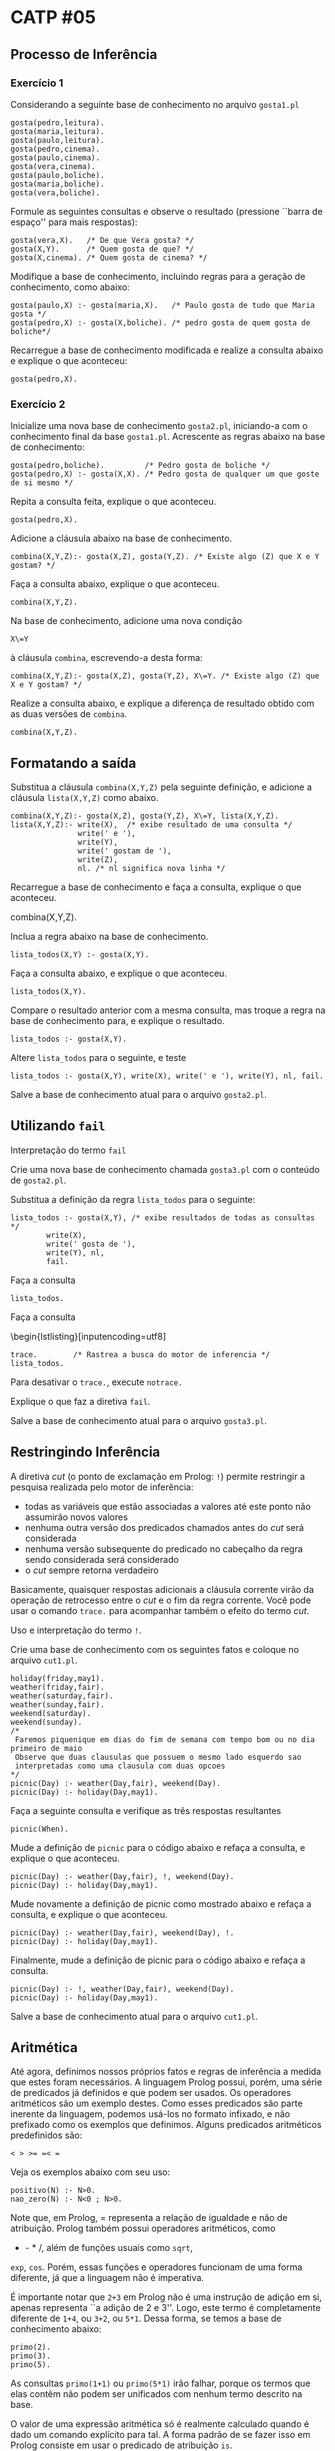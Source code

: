 # -*- coding: utf-8 -*-
# -*- mode: org -*-
#+startup: beamer overview indent

* CATP #05
** Processo de Inferência
*** Exercício 1

Considerando a seguinte base de conhecimento no arquivo =gosta1.pl=

#+BEGIN_EXAMPLE
gosta(pedro,leitura).
gosta(maria,leitura).
gosta(paulo,leitura).
gosta(pedro,cinema).
gosta(paulo,cinema).
gosta(vera,cinema).
gosta(paulo,boliche).
gosta(maria,boliche).
gosta(vera,boliche).
#+END_EXAMPLE

Formule as seguintes consultas e observe o resultado (pressione
``barra de espaço'' para mais respostas):

#+BEGIN_EXAMPLE
gosta(vera,X).   /* De que Vera gosta? */
gosta(X,Y).      /* Quem gosta de que? */
gosta(X,cinema). /* Quem gosta de cinema? */
#+END_EXAMPLE

Modifique a base de conhecimento, incluindo regras para a geração de
conhecimento, como abaixo:

#+BEGIN_EXAMPLE
gosta(paulo,X) :- gosta(maria,X).   /* Paulo gosta de tudo que Maria gosta */
gosta(pedro,X) :- gosta(X,boliche). /* pedro gosta de quem gosta de boliche*/
#+END_EXAMPLE

Recarregue a base de conhecimento modificada e realize a consulta
abaixo e explique o que aconteceu:

#+BEGIN_EXAMPLE
gosta(pedro,X).
#+END_EXAMPLE

*** Exercício 2

Inicialize uma nova base de conhecimento =gosta2.pl=, iniciando-a com o
conhecimento final da base =gosta1.pl=. Acrescente as regras abaixo na
base de conhecimento:

#+BEGIN_EXAMPLE
gosta(pedro,boliche).         /* Pedro gosta de boliche */
gosta(pedro,X) :- gosta(X,X). /* Pedro gosta de qualquer um que goste de si mesmo */
#+END_EXAMPLE

Repita a consulta feita, explique o que aconteceu.

#+BEGIN_EXAMPLE
gosta(pedro,X).
#+END_EXAMPLE
 
Adicione a cláusula abaixo na base de conhecimento.

#+BEGIN_EXAMPLE
combina(X,Y,Z):- gosta(X,Z), gosta(Y,Z). /* Existe algo (Z) que X e Y gostam? */
#+END_EXAMPLE

Faça a consulta abaixo, explique o que aconteceu.

#+BEGIN_EXAMPLE
combina(X,Y,Z).
#+END_EXAMPLE

Na base de conhecimento, adicione uma nova condição

#+BEGIN_EXAMPLE
X\=Y
#+END_EXAMPLE

à cláusula =combina=, escrevendo-a desta forma:

#+BEGIN_EXAMPLE
combina(X,Y,Z):- gosta(X,Z), gosta(Y,Z), X\=Y. /* Existe algo (Z) que X e Y gostam? */
#+END_EXAMPLE

Realize a consulta abaixo, e explique a diferença de resultado obtido
com as duas versões de =combina=.

#+BEGIN_EXAMPLE
combina(X,Y,Z).
#+END_EXAMPLE

** Formatando a saída

Substitua a cláusula =combina(X,Y,Z)= pela seguinte definição, e
adicione a cláusula =lista(X,Y,Z)= como abaixo.

#+BEGIN_EXAMPLE
combina(X,Y,Z):- gosta(X,Z), gosta(Y,Z), X\=Y, lista(X,Y,Z).
lista(X,Y,Z):- write(X),  /* exibe resultado de uma consulta */
               write(' e '),
               write(Y),
               write(' gostam de '),
               write(Z),
               nl. /* nl significa nova linha */
#+END_EXAMPLE

Recarregue a base de conhecimento e faça a consulta, explique o que
aconteceu.

#+BEGIN_CENTER
combina(X,Y,Z).
#+END_CENTER

Inclua a regra abaixo na base de conhecimento.

#+BEGIN_EXAMPLE
lista_todos(X,Y) :- gosta(X,Y).
#+END_EXAMPLE

Faça a consulta abaixo, e explique o que aconteceu.

#+BEGIN_EXAMPLE
lista_todos(X,Y).
#+END_EXAMPLE

Compare o resultado anterior com a mesma consulta, mas troque a regra
na base de conhecimento para, e explique o resultado.

#+BEGIN_EXAMPLE
lista_todos :- gosta(X,Y).
#+END_EXAMPLE

Altere =lista_todos= para o seguinte, e teste

#+BEGIN_EXAMPLE
lista_todos :- gosta(X,Y), write(X), write(' e '), write(Y), nl, fail.
#+END_EXAMPLE

Salve a base de conhecimento atual para o arquivo =gosta2.pl=.

** Utilizando =fail=

Interpretação do termo =fail=

Crie uma nova base de conhecimento chamada =gosta3.pl= com o conteúdo de =gosta2.pl=.

Substitua a definição da regra =lista_todos= para o seguinte:

#+BEGIN_EXAMPLE
lista_todos :- gosta(X,Y), /* exibe resultados de todas as consultas */
		write(X),
		write(' gosta de '),
		write(Y), nl,
		fail.
#+END_EXAMPLE

Faça a consulta

#+BEGIN_EXAMPLE
lista_todos.
#+END_EXAMPLE

Faça a consulta
 \begin{lstlisting}[inputencoding=utf8]

#+BEGIN_EXAMPLE
trace.        /* Rastrea a busca do motor de inferencia */
lista_todos.
#+END_EXAMPLE

Para desativar o =trace.=, execute =notrace.=

Explique o que faz a diretiva =fail=.

Salve a base de conhecimento atual para o arquivo =gosta3.pl=.

** Restringindo Inferência

A diretiva /cut/ (o ponto de exclamação em Prolog: =!=) permite
restringir a pesquisa realizada pelo motor de inferência:

- todas as variáveis que estão associadas a valores até este ponto não assumirão novos valores
- nenhuma outra versão dos predicados chamados antes do /cut/ será considerada
- nenhuma versão subsequente do predicado no cabeçalho da regra sendo considerada será considerado
- o /cut/ sempre retorna verdadeiro

Basicamente, quaisquer respostas adicionais a cláusula corrente virão
da operação de retrocesso entre o /cut/ e o fim da regra corrente. Você
pode usar o comando =trace.= para acompanhar também o efeito do termo
/cut/.

Uso e interpretação do termo =!=.

Crie uma base de conhecimento com os seguintes fatos e coloque no arquivo =cut1.pl=.

#+BEGIN_EXAMPLE
holiday(friday,may1).
weather(friday,fair).
weather(saturday,fair).
weather(sunday,fair).
weekend(saturday).
weekend(sunday).
/*
 Faremos piquenique em dias do fim de semana com tempo bom ou no dia primeiro de maio
 Observe que duas clausulas que possuem o mesmo lado esquerdo sao
 interpretadas como uma clausula com duas opcoes
*/
picnic(Day) :- weather(Day,fair), weekend(Day).
picnic(Day) :- holiday(Day,may1).
#+END_EXAMPLE

Faça a seguinte consulta e verifique as três respostas resultantes

#+BEGIN_EXAMPLE
picnic(When).
#+END_EXAMPLE

Mude a definição de =picnic= para o código abaixo e refaça a consulta, e
explique o que aconteceu.

#+BEGIN_EXAMPLE
picnic(Day) :- weather(Day,fair), !, weekend(Day).
picnic(Day) :- holiday(Day,may1).
#+END_EXAMPLE

Mude novamente a definição de picnic como mostrado abaixo e refaça a
consulta, e explique o que aconteceu.

#+BEGIN_EXAMPLE
picnic(Day) :- weather(Day,fair), weekend(Day), !.
picnic(Day) :- holiday(Day,may1).
#+END_EXAMPLE

Finalmente, mude a definição de picnic para o código abaixo e refaça a
consulta.

#+BEGIN_EXAMPLE
picnic(Day) :- !, weather(Day,fair), weekend(Day).
picnic(Day) :- holiday(Day,may1).
#+END_EXAMPLE

Salve a base de conhecimento atual para o arquivo =cut1.pl=.

** Aritmética

Até agora, definimos nossos próprios fatos e regras de inferência a
medida que estes foram necessários. A linguagem Prolog possui, porém,
uma série de predicados já definidos e que podem ser usados. Os
operadores aritméticos são um exemplo destes. Como esses predicados
são parte inerente da linguagem, podemos usá-los no formato infixado,
e não prefixado como os exemplos que definimos. Alguns predicados
aritméticos predefinidos são:

#+BEGIN_EXAMPLE
< > >= =< =
#+END_EXAMPLE

Veja os exemplos abaixo com seu uso:

#+BEGIN_EXAMPLE
positivo(N) :- N>0.
nao_zero(N) :- N<0 ; N>0.
#+END_EXAMPLE

Note que, em Prolog, = representa a relação de igualdade e não de
atribuição. Prolog também possui operadores aritméticos, como
+ - * /, além de funções usuais como =sqrt=,
=exp=, =cos=. Porém, essas funções e operadores funcionam de uma forma
diferente, já que a linguagem não é imperativa.

É importante notar que =2+3= em Prolog não é uma instrução de adição em
si, apenas representa ``a adição de 2 e 3''. Logo, este termo é
completamente diferente de =1+4=, ou =3+2=, ou =5*1=. Dessa forma, se temos
a base de conhecimento abaixo:

#+BEGIN_EXAMPLE
primo(2).
primo(3).
primo(5).
#+END_EXAMPLE

As consultas =primo(1+1)= ou =primo(5*1)= irão falhar, porque os termos
que elas contêm não podem ser unificados com nenhum termo descrito na
base.

O valor de uma expressão aritmética só é realmente calculado quando é
dado um comando explícito para tal. A forma padrão de se fazer isso em
Prolog consiste em usar o predicado de atribuição =is=.

O predicado =N is E= será verdadeiro se =N= for uma variável não vinculada
a nenhum valor e =E= for uma expressão aritmética. Após ser avaliada
como verdadeira, =E= será calculada e seu resultado associado a =N=.

Assim, no exemplo acima, a consulta =X is 1+1, primo(X).= resultaria em
verdadeiro, pois o termo =1+1= é avaliado como =2= e associado a =X=.

Vale a pena enfatizar este ponto: a variável usada antes do predicado
=is= não pode ter vínculos a valores. Por outro lado, qualquer variável
que ocorra na expressão aritmética deve ter um valor.

** Exercitando Aritmética

Faça as consultas abaixo e verifique o resultado, e explique o que
aconteceu.

#+BEGIN_EXAMPLE
N is 1+1.
N is X+1.
I is I+1.
I is 6, I is I+1.
I is 6, J is I+1.
N is 1+1, P is N*2, Q is P*Q.
#+END_EXAMPLE

Crie uma nova base de conhecimento com o conteúdo de =gosta2.pl=.

Insira na base de conhecimento as novas cláusulas seguintes, com
custos para cada passatempo.

#+BEGIN_EXAMPLE
/* definicao de precos */
preco(cinema,11.0).
preco(leitura,0).
preco(boliche,15.0).
/* Exemplo de regra: a pessoa X quer convidar a pessoa Y para sair 
e fazer algo que ambos gostem. Quer-se saber quanto irao gastar... */
gasto(X,Y,Z):- gosta(X,Z),gosta(Y,Z),X\=Y, / * acha algo que ambos gostem */
preco(Z,P), T is P*2, write('Gasto para dois = '), write(T).
#+END_EXAMPLE

Defina regras para responder consultas do tipo:
- Quanto custa para uma pessoa ir ao cinema?
- A pessoa X quer convidar a pessoa Y para sair e fazer algo que ambos
  gostem, mas que custe menos o valor V.

Salve a base de conhecimento atual para o arquivo =gosta3.pl=.

** Hipótese do Mundo Fechado

Em Prolog, o resultado de uma consulta ou clausula é verdadeiro ou
falho. Devemos lembrar que o resultado falho indica que ou a consulta
é realmente falsa ou nada pode ser concluído.

Como o resultado inconclusivo é inconveniente, Prolog na verdade
considera que inconclusivo = falso. Para isso, o sistema assume que
todas as informações relevantes para aquela consulta estão descritas
na base de conhecimento e que a suposição de inconclusivo = falso
realmente se aplica para aquela base.

Programadores Prolog devem estar cientes desta suposição para que
codifiquem realmente todo o conhecimento necessário a
aplicação. Porém, há um agravante na linguagem que é a negação. Se A é
uma asserção, not(A) é uma asserção que nega o valor verdadeiro
assumido para A. Então, se a avaliação de 'A' falha, o resultado da
negação será verdadeiro, ou seja, a negação do inconclusivo é uma
verdade. *Isto pode levar a erros no código muito facilmente.*

Um programa Prolog como um mundo fechado

Crie uma nova base de conhecimento com os seguintes fatos e regras.

#+BEGIN_EXAMPLE
star(sirius). /* star(X) e verdade se X e uma estrela */
star(sol).
star(vega).
orbita(mercurio,sol). /* orbita(X,Y) e verdade se X esta na orbita de Y */
orbita(venus,sol).
orbita(terra,sol).
orbita(marte,sol).
orbita(lua,terra).
orbita(phobos,marte).
orbita(deimos,marte).
planeta(B) :- orbita(B,sol). /* planeta(B) e verdade se B e um planeta do sistema solar */

satelite(B) :- orbita(B,P),planeta(P). /* satelite(B) e verdade se B e um satelite de um planeta do sistema solar */

cometa(B) :- not(star(B)),not(planeta(B)),not(satelite(B)). /* Agora, o uso da negacao: cometa(B) e verdade se B nao e planeta, nem satelite, nem estrela */
#+END_EXAMPLE

Execute agora as consultas abaixo e veja o resultado, e explique o que
aconteceu.

#+BEGIN_EXAMPLE
cometa(halley).
cometa(apollo13).
orbita(halley,sol).
#+END_EXAMPLE

Salve a base de conhecimento atual para o arquivo =solar1.pl=.
